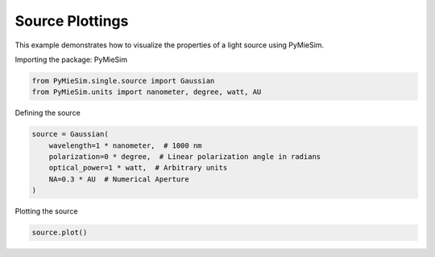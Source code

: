 
.. DO NOT EDIT.
.. THIS FILE WAS AUTOMATICALLY GENERATED BY SPHINX-GALLERY.
.. TO MAKE CHANGES, EDIT THE SOURCE PYTHON FILE:
.. "gallery/single/scatterer/source.py"
.. LINE NUMBERS ARE GIVEN BELOW.

.. only:: html

    .. note::
        :class: sphx-glr-download-link-note

        :ref:`Go to the end <sphx_glr_download_gallery_single_scatterer_source.py>`
        to download the full example code

.. rst-class:: sphx-glr-example-title

.. _sphx_glr_gallery_single_scatterer_source.py:


Source Plottings
================

This example demonstrates how to visualize the properties of a light source using PyMieSim.

.. GENERATED FROM PYTHON SOURCE LINES 9-10

Importing the package: PyMieSim

.. GENERATED FROM PYTHON SOURCE LINES 10-13

.. code-block:: python3

    from PyMieSim.single.source import Gaussian
    from PyMieSim.units import nanometer, degree, watt, AU








.. GENERATED FROM PYTHON SOURCE LINES 14-15

Defining the source

.. GENERATED FROM PYTHON SOURCE LINES 15-22

.. code-block:: python3

    source = Gaussian(
        wavelength=1 * nanometer,  # 1000 nm
        polarization=0 * degree,  # Linear polarization angle in radians
        optical_power=1 * watt,  # Arbitrary units
        NA=0.3 * AU  # Numerical Aperture
    )








.. GENERATED FROM PYTHON SOURCE LINES 23-24

Plotting the source

.. GENERATED FROM PYTHON SOURCE LINES 24-25

.. code-block:: python3

    source.plot()



.. image-sg:: /gallery/single/scatterer/images/sphx_glr_source_001.png
   :alt: source
   :srcset: /gallery/single/scatterer/images/sphx_glr_source_001.png
   :class: sphx-glr-single-img






.. rst-class:: sphx-glr-timing

   **Total running time of the script:** (0 minutes 1.194 seconds)


.. _sphx_glr_download_gallery_single_scatterer_source.py:

.. only:: html

  .. container:: sphx-glr-footer sphx-glr-footer-example




    .. container:: sphx-glr-download sphx-glr-download-python

      :download:`Download Python source code: source.py <source.py>`

    .. container:: sphx-glr-download sphx-glr-download-jupyter

      :download:`Download Jupyter notebook: source.ipynb <source.ipynb>`


.. only:: html

 .. rst-class:: sphx-glr-signature

    `Gallery generated by Sphinx-Gallery <https://sphinx-gallery.github.io>`_
